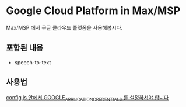 * Google Cloud Platform in Max/MSP
  
  Max/MSP 에서 구글 클라우드 플랫폼을 사용해봅시다.
  
** 포함된 내용
   - speech-to-text
  
** 사용법
   _config.js 안에서 GOOGLE_APPLICATION_CREDENTIALS 를 설정하셔야 합니다_
      
      
   
